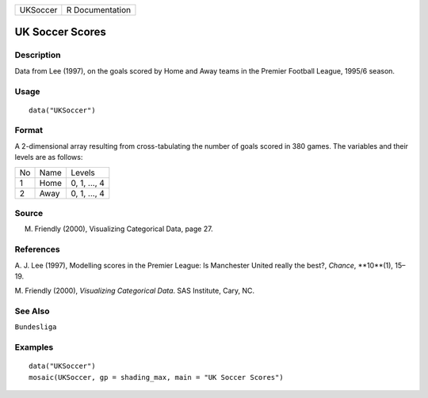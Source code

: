 +------------+-------------------+
| UKSoccer   | R Documentation   |
+------------+-------------------+

UK Soccer Scores
----------------

Description
~~~~~~~~~~~

Data from Lee (1997), on the goals scored by Home and Away teams in the
Premier Football League, 1995/6 season.

Usage
~~~~~

::

    data("UKSoccer")

Format
~~~~~~

A 2-dimensional array resulting from cross-tabulating the number of
goals scored in 380 games. The variables and their levels are as
follows:

+------+--------+----------------+
| No   | Name   | Levels         |
+------+--------+----------------+
| 1    | Home   | 0, 1, ..., 4   |
+------+--------+----------------+
| 2    | Away   | 0, 1, ..., 4   |
+------+--------+----------------+

Source
~~~~~~

M. Friendly (2000), Visualizing Categorical Data, page 27.

References
~~~~~~~~~~

A. J. Lee (1997), Modelling scores in the Premier League: Is Manchester
United really the best?, *Chance*, **10**(1), 15–19.

M. Friendly (2000), *Visualizing Categorical Data*. SAS Institute, Cary,
NC.

See Also
~~~~~~~~

``Bundesliga``

Examples
~~~~~~~~

::

    data("UKSoccer")
    mosaic(UKSoccer, gp = shading_max, main = "UK Soccer Scores")

